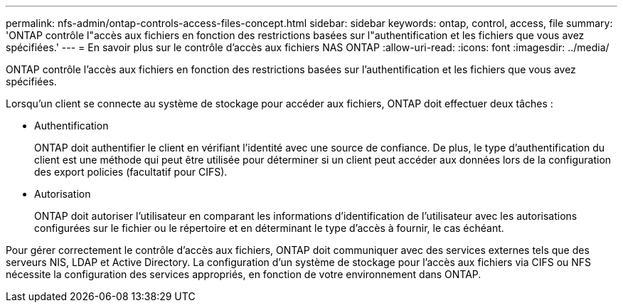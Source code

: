 ---
permalink: nfs-admin/ontap-controls-access-files-concept.html 
sidebar: sidebar 
keywords: ontap, control, access, file 
summary: 'ONTAP contrôle l"accès aux fichiers en fonction des restrictions basées sur l"authentification et les fichiers que vous avez spécifiées.' 
---
= En savoir plus sur le contrôle d'accès aux fichiers NAS ONTAP
:allow-uri-read: 
:icons: font
:imagesdir: ../media/


[role="lead"]
ONTAP contrôle l'accès aux fichiers en fonction des restrictions basées sur l'authentification et les fichiers que vous avez spécifiées.

Lorsqu'un client se connecte au système de stockage pour accéder aux fichiers, ONTAP doit effectuer deux tâches :

* Authentification
+
ONTAP doit authentifier le client en vérifiant l'identité avec une source de confiance. De plus, le type d'authentification du client est une méthode qui peut être utilisée pour déterminer si un client peut accéder aux données lors de la configuration des export policies (facultatif pour CIFS).

* Autorisation
+
ONTAP doit autoriser l'utilisateur en comparant les informations d'identification de l'utilisateur avec les autorisations configurées sur le fichier ou le répertoire et en déterminant le type d'accès à fournir, le cas échéant.



Pour gérer correctement le contrôle d'accès aux fichiers, ONTAP doit communiquer avec des services externes tels que des serveurs NIS, LDAP et Active Directory. La configuration d'un système de stockage pour l'accès aux fichiers via CIFS ou NFS nécessite la configuration des services appropriés, en fonction de votre environnement dans ONTAP.

